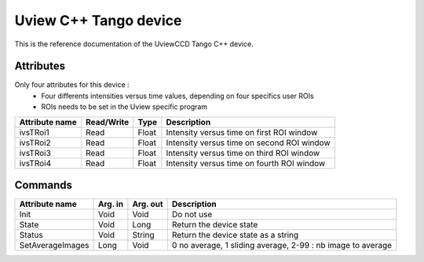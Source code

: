 .. _lima-tango-uview:

Uview C++ Tango device
======================

This is the reference documentation of the UviewCCD Tango C++ device.


Attributes
----------
Only four attributes for this device : 
  - Four differents intensities versus time values, depending on four specifics user ROIs
  - ROIs needs to be set in the Uview specific program

=================     ================  ================ ==========================================
Attribute name        Read/Write        Type             Description
=================     ================  ================ ==========================================
ivsTRoi1              Read              Float            Intensity versus time on first ROI window
ivsTRoi2              Read              Float            Intensity versus time on second ROI window
ivsTRoi3              Read              Float            Intensity versus time on third ROI window
ivsTRoi4              Read              Float            Intensity versus time on fourth ROI window
=================     ================  ================ ==========================================


Commands
--------
=================     ================  ================ ==========================================
Attribute name        Arg. in           Arg. out         Description
=================     ================  ================ ==========================================
Init                  Void              Void             Do not use
State                 Void              Long             Return the device state
Status                Void              String           Return the device state as a string
SetAverageImages      Long              Void             0 no average, 1 sliding average, 2-99 :  nb image to average         
=================     ================  ================ ==========================================

